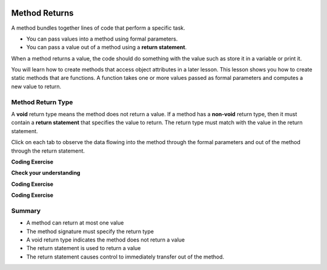   .. qnum::
   :prefix: 5-3-
   :start: 1

.. |CodingEx| image:: ../../_static/codingExercise.png
    :width: 30px
    :align: middle
    :alt: coding exercise
    
    
.. |Exercise| image:: ../../_static/exercise.png
    :width: 35
    :align: middle
    :alt: exercise
    
    
.. |Groupwork| image:: ../../_static/groupwork.png
    :width: 35
    :align: middle
    :alt: groupwork


.. |visualizer| raw:: html

   <a href="https://cscircles.cemc.uwaterloo.ca/java_visualize/">Java Visualizer</a>    

Method Returns
=================

A method bundles together lines of code that perform a specific task.

- You can pass values into a method using formal parameters. 
- You can pass a value out of a method using a **return statement**.  

When a method returns a value, the code should do something with the value such as store it in a 
variable or print it.

You will learn how to  create methods that access object attributes in a later lesson. 
This lesson shows 
you how to create static methods that are functions. 
A function takes one or more values passed as formal parameters and computes a new value to return.


Method Return Type
------------------

A **void** return type means the method does not return a value.
If a method has a **non-void** return type, then it must contain a **return statement** that specifies the value to return.
The return type must match with the value in the return statement.


Click on each tab to observe the data flowing into the method through the formal parameters and out of the method through the return statement.

.. tabbed:: q5_3_2

    .. tab:: Tab 1

      The program starts at the first line of the main method.
      The red arrow shows that line 12 is next to execute, which will call the volumeCylinder function.
      
      .. figure:: Figures/frame1.png
 
    .. tab:: Tab 2

      The stack diagram shows a new frame was created for the volumeCylinder(4,10) method call. The new
      stack frame contains the formal parameter variables initialized to the actual argument values.   

      .. figure:: Figures/frame2.png

    .. tab:: Tab 3

      After line 6 is executed, the stack frame shows the computed value 502.6 will be returned 
      out of the method.  Where does the returned value go?  The call stack diagram indicates the value 
      is returned to line 12 of the main method, since that is the line of code that called the volumeCylinder method.

      .. figure:: Figures/frame3.png

    .. tab:: Tab 4

      The value was returned to the main method and line 12 assigns the value to the "vol" local variable.
      Line 13 is the next line to execute.

      .. figure:: Figures/frame4.png

    .. tab:: Tab 5

      Line 13 prints the value stored in the vol local variable.  The output window shows what was printed.

      .. figure:: Figures/frame5.png



.. activecode:: code5_3_1
  :language: java
    
  Use the CodeLens to step through the code.  Experiment with passing different values to the volumeCylinder method.

  ~~~~
  public class VolumeExample 
  {
    public static double volumeCylinder(double radius, double height) 
    {
      return Math.PI * radius * radius * height;
    }   

    public static void main(String args[])
    {
      // Calculate the volume of a cylinder  radius=4 and height=10
      double vol = volumeCylinder(4, 10);
      System.out.println(vol);
    }
  }

|CodingEx| **Coding Exercise**

.. activecode:: code5_3_2
  :language: java
  :autograde: unittest
  :practice: T
    
  The code below contains a method ``inchesToCentimeters`` that computes and prints the centimeter equivalent of the value passed into the inches parameter.
  Instead of printing the centimeter value inside the inchesToCentimeters method, you should update the  
  method to return the value and then move the printing to the main method.  You will have to change 
  the return type of the inchesToCentimeters method to match the type of the value being returned. 
  Update the ``main`` method to print the value returned by the ``inchesToCentiments`` method. 

  ~~~~
  public class InchesToCentimeters 
  {
    public static void inchesToCentimeters(double inches)
        {
            double centimeters = inches * 2.54;
            System.out.println(centimeters);
        }

        public static void main(String[] args)  
        {
            inchesToCentimeters(10);
            inchesToCentimeters(12.5);
        }
  }

  ====
  import static org.junit.Assert.*;
  import org.junit.*;;
  import java.io.*;

  public class RunestoneTests extends CodeTestHelper
  {
    
    public RunestoneTests() {
      super("InchesToCentimeters");
    }

    @Test
    public void checkCodeContainsSig(){
      String code = getCode();
      int num = countOccurences(code, "public static double inchesToCentimeters(double inches)");
      boolean passed = num ==1;
      passed = getResults("1 signature", num + " signature", "Return type of inchesToCentimeters method", passed);
      assertTrue(passed);
    }

    @Test
    public void checkCodeContainsReturn(){
      String code = getCode();
      int num = countOccurences(code, "return");
      boolean passed = num ==1;
      passed = getResults("1 return", num + " return" , "Return statement in inchesToCentiments method", passed);
      assertTrue(passed);
    }

    @Test
    public void testMain() throws IOException
    {
          String output = getMethodOutput("main");
          String expect = "25.4\n31.75";
          boolean passed = output.contains(expect);
          getResults(expect, output, "Expected output from main");
          assertTrue(passed);
    }
  }


|Exercise| **Check your understanding**

.. mchoice:: q5_3_3
   :practice: T
   :answer_a: return "hello";
   :answer_b: return true;
   :answer_c: return 7.5;
   :answer_d: return 10;
   :correct: d
   :feedback_a: The method return type int does not match the return statement type String. 
   :feedback_b: The method return type int does not match the return statement type boolean.
   :feedback_c: The method return type int does not match the return statement type double.
   :feedback_d: The method return type int matches the return statement type int.
   
   Based on the method header below, which return statement has the correct type?  
    
   .. code-block:: java

     public static int mystery()


.. mchoice:: q5_3_4
   :practice: T
   :answer_a: return "hello";
   :answer_b: return true;
   :answer_c: return "true";
   :answer_d: return 10;
   :correct: b
   :feedback_a: The method return type boolean does not match the return statement type String. 
   :feedback_b: The method return type boolean matches the return statement type boolean.
   :feedback_c: The method return type boolean does not match the return statement type String.
   :feedback_d: The method return type boolean does not match the return statement type int.
   
   Based on the method header below, which return statement has the correct type?  
    
   .. code-block:: java

     public static boolean mystery2()


.. mchoice:: q5_3_5
   :practice: T
   :answer_a: String result = mystery3();
   :answer_b: int result = mystery3();
   :answer_c: boolean result = mystery3();
   :correct: b
   :feedback_a: The method return type int does not match the variable type String. 
   :feedback_b: The method return type int matches the variable type int.
   :feedback_c: The method return type int does not match the variable type boolean.
   
   Based on the method header below, which assignment statement is correct?  
    
   .. code-block:: java

     public static int mystery3()


.. mchoice:: q5_3_6
   :practice: T
   :answer_a: String result = mystery4();
   :answer_b: int result = mystery4();
   :answer_c: boolean result = mystery4();
   :answer_d: mystery4();
   :correct: d
   :feedback_a: A void return type means no value is returned.  There is no value to assign. 
   :feedback_b: A void return type means no value is returned.  There is no value to assign. 
   :feedback_c: A void return type means no value is returned.  There is no value to assign. 
   :feedback_d: A void return type means no value is returned.  You call the method as a statement.
   
   Based on the method header below, which statement is correct for calling the method?  
    
   .. code-block:: java

     public static void mystery4()


.. mchoice:: q5_3_7
   :practice: T
   :answer_a: return 10;
   :answer_b: return 12 * 4;
   :answer_c: return 15 / 2;
   :answer_d: return 3.7 ;
   :correct: d
   :feedback_a: The method return type int matches the return statement type int.
   :feedback_b: The method return type int matches the return statement type int.
   :feedback_c: The method return type int matches the return statement type int.
   :feedback_d: The method return type int does not match the return statement type double.
   
   Based on the method header below, which return statement DOES NOT have the correct type?  
    
   .. code-block:: java

     public static int mystery()


|CodingEx| **Coding Exercise**

.. activecode:: code5_3_3
  :language: java
  :autograde: unittest
  :practice: T
  
  A pedometer estimates that taking 2,000 steps is the same as walking 1 mile. 
  Write a method ``convertToMiles`` that takes a parameter for the number of steps and returns the equivalent miles walked.
  Update the main method to call ``convertToMiles`` 3 times with values 500, 2000, 3000. 
  Carefully consider the method return type.  Watch out for integer division in the method body!
  You can assume the number of steps is an integer.

  ~~~~
  public class StepCounter 
  {
      //add convertToMiles method here

      public static void main(String[] args)  
      {
         System.out.println("500 steps is equal to " + convertToMiles(500) + " miles");
         //add 2 more method calls here for 2000 and 3000 steps.

      }
  }

  ====
  import static org.junit.Assert.*;
  import org.junit.*;;
  import java.io.*;

  public class RunestoneTests extends CodeTestHelper
  {
    
    
     @Test
    public void checkCodeContainsSig()
    {
      String code = getCode();
      int num = countOccurences(code, "public static double convertToMiles(int");
      boolean passed = num ==1;
      passed = getResults("1 signature", num + "signature", "The convertToMiles signature is not correct. Check your return type and the parameter type", passed);
      assertTrue(passed);
    }

    @Test
    public void checkCodeContainsReturn()
    {
      String code = getCode();
      int num = countOccurences(code, "return");
      boolean passed = num ==1;
      passed = getResults("1 return", num + " return", "The method convertToMiles is missing a return statement", passed);
      assertTrue(passed);
    }


    @Test
    public void testMain() throws IOException
    {
          String output = getMethodOutput("main");
          String expect = "500 steps is equal to 0.25 miles\n2000 steps is equal to 1.0 miles\n3000 steps is equal to 1.5 miles";
          boolean passed = output.equals(expect);
          getResults(expect, output, "Expected output from main");
          assertTrue(passed);
    }
  }


|CodingEx| **Coding Exercise**

.. activecode:: code5_3_4
  :language: java
  :autograde: unittest
  :practice: T
  
  Write a function ``randomInteger`` that takes two integer 
  parameters ``min`` and ``max`` and returns a random integer value between min and max (inclusive).
  Have the main method call the function with different values.  You might want to go back and 
  review random number generation in Unit 2-9.

  ~~~~
  public class RandomNumberInRange 
  {
      //add your method here

      public static void main(String args[])  
      {
         //test your method by calling it

      }
  }

  ====
  import static org.junit.Assert.*;
  import org.junit.*;;
  import java.io.*;

  public class RunestoneTests extends CodeTestHelper
  {
    
    public RunestoneTests() {
      super("RandomNumberInRange");
    }

    @Test
    public void checkCodeContainsSig(){
      String code = getCode();
      int num = countOccurences(code, "public static int randomInteger(int min, int max");
      boolean passed = num ==1;
      passed = getResults("1 signature", num + " signature" , "The randomInteger signature is not correct. Check your return type and the parameters", passed);
      assertTrue(passed);
    }

    @Test
    public void checkCodeContainsReturn(){
      String code = getCode();
      int num = countOccurences(code, "return");
      boolean passed = num ==1;
      passed = getResults("1 return", num + " return", "The method randomInteger is missing a return statement", passed);
      assertTrue(passed);
    }

    @Test
      public void test1()
      {
          String code = getCode();
          int numRandom = countOccurences(code, "Math.random()");

          boolean passed = numRandom >= 1;
          passed = getResults("1+", ""+numRandom, "1 call to Math.random()", passed);
          assertTrue(passed);
      }

  }


Summary
-------

- A method can return at most one value

- The method signature must specify the return type

- A void return type indicates the method does not return a value

- The return statement is used to return a value

- The return statement causes control to immediately transfer out of the method.